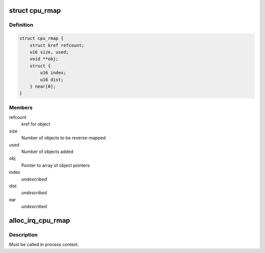 .. -*- coding: utf-8; mode: rst -*-
.. src-file: include/linux/cpu_rmap.h

.. _`cpu_rmap`:

struct cpu_rmap
===============

.. c:type:: struct cpu_rmap

    CPU affinity reverse-map

.. _`cpu_rmap.definition`:

Definition
----------

.. code-block:: c

    struct cpu_rmap {
        struct kref refcount;
        u16 size, used;
        void **obj;
        struct {
            u16 index;
            u16 dist;
        } near[0];
    }

.. _`cpu_rmap.members`:

Members
-------

refcount
    kref for object

size
    Number of objects to be reverse-mapped

used
    Number of objects added

obj
    Pointer to array of object pointers

index
    *undescribed*

dist
    *undescribed*

ear
    *undescribed*

.. _`alloc_irq_cpu_rmap`:

alloc_irq_cpu_rmap
==================

.. c:function:: struct cpu_rmap *alloc_irq_cpu_rmap(unsigned int size)

    allocate CPU affinity reverse-map for IRQs

    :param unsigned int size:
        Number of objects to be mapped

.. _`alloc_irq_cpu_rmap.description`:

Description
-----------

Must be called in process context.

.. This file was automatic generated / don't edit.

